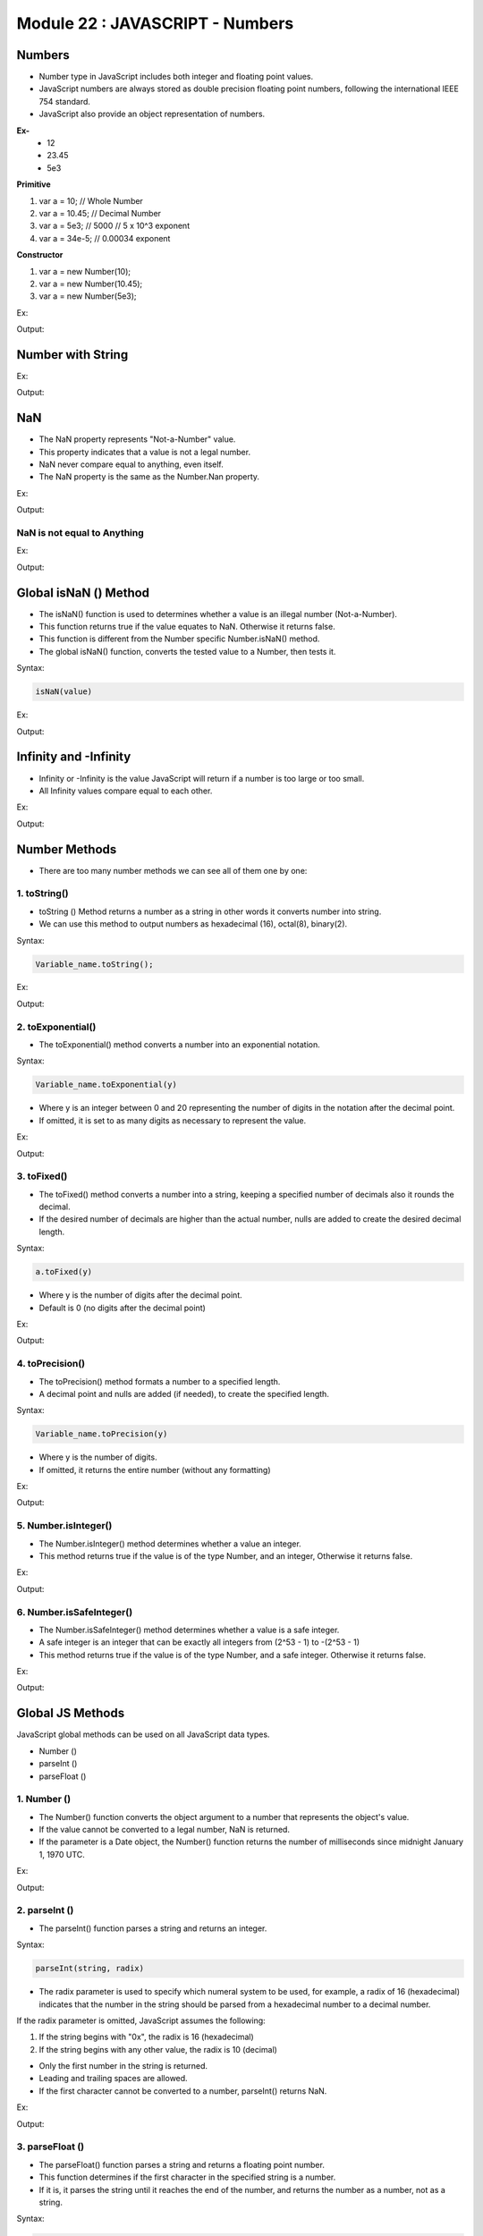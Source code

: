 Module 22 : JAVASCRIPT - Numbers
================================

Numbers
-------

- Number type in JavaScript includes both integer and floating point values.
- JavaScript numbers are always stored as double precision floating point numbers, following the international IEEE 754 standard.
- JavaScript also provide an object representation of numbers.

**Ex-**
	- 12
	- 23.45
	- 5e3

**Primitive**

1. var a = 10;	// Whole Number
2. var a = 10.45;	// Decimal Number
3. var a = 5e3;	// 5000 // 5 x 10^3	exponent 
4. var a = 34e-5;	// 0.00034  exponent 

**Constructor**

1. var a = new Number(10);
2. var a = new Number(10.45);
3. var a = new Number(5e3);

Ex:

.. code-block:: HTML
   :linenos:

    <!DOCTYPE html>
    <html>
        <head><title>Techno Dexterous</title>
        </head>
        <body>
            <script>
                var a = 10;
                var b = 10.45;
                var c = 5e3;
                var d = 34e-5;
                var x = new Number(100);
                document.write(typeof(a) + " :");
                document.write(a + "<br>");
                document.write(typeof(b) + " :");
                document.write(b + "<br>");
                document.write(typeof(c) + " :");
                document.write(c + "<br>");
                document.write(typeof(d) + " :");
                document.write(d + "<br>");
                document.write(typeof(x) + " :");
                document.write(x + "<br>");
                
                var e = "100";
                document.write(typeof(e) + " :");
                document.write(e + "<br>");
            </script>
        </body>
    </html>

Output:

.. image:: D:/Courses/Javascript_images/numbers.png
   :width: 800

Number with String
------------------

Ex:

.. code-block:: HTML
   :linenos:

    <!DOCTYPE html>
    <html>
        <head><title>Techno Dexterous</title>
        </head>
        <body>
            <script>
                // Number with String
                var a = "50";
                var b = 10;
                var c = 20;
                var d = "Hello";
                
                // + works as concat with string
                document.write(b + c + "<br>"); // Number + Number = Number
                document.write(a + b + "<br>");	// String + Number = String
                document.write(b + a + "<br>");	// Number + String = String
                document.write(b + d + "<br>");	// Number + String = String
                document.write(d + b + "<br>");	// String + Number = String
                document.write("<br>");	
                
                // other than + 
                document.write(c - b + "<br>");	// Number - Number = Number
                document.write(a - b + "<br>");	// String - Number = Number
                document.write(b - a + "<br>");	// Number - String = Number
                document.write(b - d + "<br>");	// Number - String = NaN (Number)
                document.write(d - b + "<br>");	// String - Number = NaN (Number)
                document.write("<br>");
                
                // Type of 
                document.write(typeof(b + c) + "<br>"); // Number + Number = Number
                document.write(typeof(a + b) + "<br>");	// String + Number = String
                document.write(typeof(b + a) + "<br>");	// Number + String = String
                document.write(typeof(b + d) + "<br>");	// Number + String = String
                document.write(typeof(d + b) + "<br>");	// String + Number = String
                document.write("<br>");	
                
                // other than + 
                document.write(typeof(c - b) + "<br>");	// Number - Number = Number
                document.write(typeof(a - b) + "<br>");	// String - Number = Number
                document.write(typeof(b - a) + "<br>");	// Number - String = Number
                document.write(typeof(b - d) + "<br>");	// Number - String = NaN
                document.write(typeof(d - b) + "<br>");	// String - Number = NaN
                document.write("<br>");
            </script>
        </body>
    </html>

Output:

.. image:: D:/Courses/Javascript_images/numbers_1.png
   :width: 800

NaN
---

- The NaN property represents "Not-a-Number" value.
- This property indicates that a value is not a legal number.
- NaN never compare equal to anything, even itself. 
- The NaN property is the same as the Number.Nan property.

Ex:

.. code-block:: HTML
   :linenos:

    <!DOCTYPE html>
    <html>
        <head><title>Techno Dexterous</title>
        </head>
        <body>
            <script> 
                // NaN (Not a Number)
                var a = "50";
                var b = 10;
                var c = 20;
                var d = "Hello";
                document.write(a/b + "<br>");
                document.write(c/d);
            </script>
        </body>
    </html>

Output:

.. image:: D:/Courses/Javascript_images/numbers_2.png
   :width: 800

NaN is not equal to Anything
^^^^^^^^^^^^^^^^^^^^^^^^^^^^

Ex:

.. code-block:: HTML
   :linenos:

    <!DOCTYPE html>
    <html>
        <head><title>Techno Dexterous</title>
        </head>
        <body>
            <script> 
                if(NaN == NaN){
                    document.write("Equal");
                } else {
                    document.write("Not Equal");
                }
            </script>
        </body>
    </html>

Output:

.. image:: D:/Courses/Javascript_images/numbers_3.png
   :width: 800

Global isNaN () Method
----------------------

- The isNaN() function is used to determines whether a value is an illegal number (Not-a-Number).
- This function returns true if the value equates to NaN. Otherwise it returns false.
- This function is different from the Number specific Number.isNaN() method.
- The global isNaN() function, converts the tested value to a Number, then tests it.

Syntax:

.. code-block:: javascript

    isNaN(value)

Ex:

.. code-block:: HTML
   :linenos:

    <!DOCTYPE html>
    <html>
        <head><title>Techno Dexterous</title>
        </head>
        <body>
            <script>
                // isNaN( ) 
                var a = "50";
                var b = 10;
                var c = 20;
                var d = "Hello";
                if(isNaN(a)){
                    document.write(`not number`);
                } else {
                    document.write(`number`);
                }
                document.write("<br>" + typeof(a));
            </script>
        </body>
    </html>

Output:

.. image:: D:/Courses/Javascript_images/numbers_4.png
   :width: 800

Infinity and -Infinity
----------------------

- Infinity or -Infinity is the value JavaScript will return if a number is too large or too small.
- All Infinity values compare equal to each other. 

Ex:

.. code-block:: HTML
   :linenos:

    <!DOCTYPE html>
    <html>
        <head><title>Techno Dexterous</title>
        </head>
        <body>
            <script> 
                // Infinity and - Infinity
                document.write(5 / 0);
                document.write("<br>");
                document.write(-5 / 0);
            </script>
        </body>
    </html>

Output:

.. image:: D:/Courses/Javascript_images/numbers_5.png
   :width: 800

Number Methods
--------------

- There are too many number methods we can see all of them one by one:

1. toString()
^^^^^^^^^^^^^

- toString () Method returns a number as a string in other words it converts number into string.
- We can use this method to output numbers as hexadecimal (16), octal(8), binary(2).

Syntax:

.. code-block:: javascript

    Variable_name.toString();

Ex:

.. code-block:: HTML
   :linenos:

    <!DOCTYPE html>
    <html>
        <head><title>Techno Dexterous</title>
        </head>
        <body>
            <script> 
                var a = 10;
                document.write(typeof(a) + "<br>");
                document.write(a.toString() + "<br>");
                document.write(typeof(a.toString()) + "<br>");
                document.write(a.toString(2));
            </script>
        </body>
    </html>

Output:

.. image:: D:/Courses/Javascript_images/numbers_6.png
   :width: 800

2. toExponential()
^^^^^^^^^^^^^^^^^^

- The toExponential() method converts a number into an exponential notation.

Syntax:

.. code-block:: javascript

    Variable_name.toExponential(y)

- Where y is an integer between 0 and 20 representing the number of digits in the notation after the decimal point.
- If omitted, it is set to as many digits as necessary to represent the value.

Ex:

.. code-block:: HTML
   :linenos:

    <!DOCTYPE html>
    <html>
        <head><title>Techno Dexterous</title>
        </head>
        <body>
            <script> 
                var a = 58975.98745;
                document.write(a.toExponential() + "<br>");
                document.write(a.toExponential(2) + "<br>");
                document.write(a.toExponential(4) + "<br>");
            </script>
        </body>
    </html>

Output:

.. image:: D:/Courses/Javascript_images/numbers_7.png
   :width: 800

3. toFixed()
^^^^^^^^^^^^

- The toFixed() method converts a number into a string, keeping a specified number of decimals also it rounds the decimal.
- If the desired number of decimals are higher than the actual number, nulls are added to create the desired decimal length.

Syntax:

.. code-block:: javascript

    a.toFixed(y)

- Where y is the number of digits after the decimal point.
- Default is 0 (no digits after the decimal point)

Ex:

.. code-block:: HTML
   :linenos:

    <!DOCTYPE html>
    <html>
        <head><title>Techno Dexterous</title>
        </head>
        <body>
            <script> 
                var a = 19.65823;
                document.write(a.toFixed() + "<br>");
                document.write(a.toFixed(2) + "<br>");
                document.write(a.toFixed(4) + "<br>");
                document.write(a.toFixed(8) + "<br>");
            </script>
        </body>
    </html>

Output:

.. image:: D:/Courses/Javascript_images/numbers_8.png
   :width: 800

4. toPrecision()
^^^^^^^^^^^^^^^^

- The toPrecision() method formats a number to a specified length.
- A decimal point and nulls are added (if needed), to create the specified length.

Syntax:

.. code-block:: javascript

    Variable_name.toPrecision(y) 

- Where y is the number of digits.
- If omitted, it returns the entire number (without any formatting)

Ex:

.. code-block:: HTML
   :linenos:

    <!DOCTYPE html>
    <html>
        <head><title>Techno Dexterous</title>
        </head>
        <body>
            <script> 
                var a = 19.65823;
                document.write(a.toPrecision() + "<br>");
                document.write(a.toPrecision(2) + "<br>");
                document.write(a.toPrecision(4) + "<br>");
                document.write(a.toPrecision(9) + "<br>");
            </script>
        </body>
    </html>

Output:

.. image:: D:/Courses/Javascript_images/numbers_9.png
   :width: 800

5. Number.isInteger()
^^^^^^^^^^^^^^^^^^^^^

- The Number.isInteger() method determines whether a value an integer.
- This method returns true if the value is of the type Number, and an integer, Otherwise it returns false.

Ex:

.. code-block:: HTML
   :linenos:

    <!DOCTYPE html>
    <html>
        <head><title>Techno Dexterous</title>
        </head>
        <body>
            <script> 
            document.write("No Parameter: " + Number.isInteger() + "<br>");
            document.write("100: " + Number.isInteger(100) + "<br>");
            document.write("-100: " + Number.isInteger(-100) + "<br>");
            document.write("100.45: " + Number.isInteger(100.45) + "<br>");
            document.write("200-100: " + Number.isInteger(200-100) + "<br>");
            document.write("0.1: " + Number.isInteger(0.1) + "<br>");
            document.write('"100" ' + Number.isInteger("100") + "<br>");
            document.write('"Hello" ' + Number.isInteger("Hello") + "<br>");
            </script>
        </body>
    </html>

Output:

.. image:: D:/Courses/Javascript_images/numbers_10.png
   :width: 800

6. Number.isSafeInteger()
^^^^^^^^^^^^^^^^^^^^^^^^^

- The Number.isSafeInteger() method determines whether a value is a safe integer.
- A safe integer is an integer that can be exactly all integers from (2^53 - 1) to -(2^53 - 1)
- This method returns true if the value is of the type Number, and a safe integer. Otherwise it returns false.

Ex:

.. code-block:: HTML
   :linenos:

   <!DOCTYPE html>
    <html>
        <head><title>Techno Dexterous</title>
        </head>
        <body>
            <script> 
    document.write("No Parameter: " + Number.isSafeInteger() + "<br>");
    document.write("100: " + Number.isSafeInteger(100) + "<br>");
    document.write("-100: " + Number.isSafeInteger(-100) + "<br>");
    document.write("100.45: " + Number.isSafeInteger(100.45) + "<br>");
    document.write("200-100: " + Number.isSafeInteger(200-100) + "<br>");
    document.write("0.1: " + Number.isSafeInteger(0.1) + "<br>");
    document.write('"100" ' + Number.isSafeInteger("100") + "<br>");
    document.write('"Hello" ' + Number.isSafeInteger("Hello") + "<br>");
    document.write("564547567544563643543655665567756756756756: " + Number.isSafeInteger(564547567544563643543655665567756756756756) + "<br>");
            </script>
        </body>
    </html>

Output:

.. image:: D:/Courses/Javascript_images/numbers_11.png
   :width: 800

Global JS Methods
-----------------

JavaScript global methods can be used on all JavaScript data types.

- Number ()
- parseInt ()
- parseFloat ()

1. Number ()
^^^^^^^^^^^^

- The Number() function converts the object argument to a number that represents the object's value.
- If the value cannot be converted to a legal number, NaN is returned.
- If the parameter is a Date object, the Number() function returns the number of milliseconds since midnight January 1, 1970 UTC.

Ex:

.. code-block:: HTML
   :linenos:

    <!DOCTYPE html>
    <html>
        <head><title>Techno Dexterous</title>
        </head>
        <body>
            <script> 
            var a = true;
            var b = false;
            var c = 100;
            var d = "100";
            var e = "Hello";
            var f = new Date();
            document.write("True: " + Number(a) + "<br>");
            document.write("False: " + Number(b) + "<br>");
            document.write("100 " + Number(c) + "<br>");
            document.write('"100" ' + Number(d) + "<br>");
            document.write('"Hello" ' + Number(e) + "<br>");
            document.write("Date " + Number(f) + "<br>");
            </script>
        </body>
    </html>

Output:

.. image:: D:/Courses/Javascript_images/numbers_12.png
   :width: 800

2. parseInt ()
^^^^^^^^^^^^^^

- The parseInt() function parses a string and returns an integer.

Syntax:

.. code-block:: javascript

    parseInt(string, radix)

- The radix parameter is used to specify which numeral system to be used, for example, a radix of 16 (hexadecimal) indicates that the number in the string should be parsed from a hexadecimal number to a decimal number.

If the radix parameter is omitted, JavaScript assumes the following:

1) If the string begins with "0x", the radix is 16 (hexadecimal)
2) If the string begins with any other value, the radix is 10 (decimal)

- Only the first number in the string is returned.
- Leading and trailing spaces are allowed.
- If the first character cannot be converted to a number, parseInt() returns NaN.

Ex:

.. code-block:: HTML
   :linenos:

    <!DOCTYPE html>
    <html>
        <head><title>Techno Dexterous</title>
        </head>
        <body>
            <script> 
            document.write(parseInt("10")+"<br>");
            document.write(parseInt("12.00")+"<br>");
            document.write(parseInt("15.45")+"<br>");
            document.write(parseInt("10 20 30")+"<br>");
            document.write(parseInt("   90   ")+"<br>");
            document.write(parseInt("10 years")+"<br>");
            document.write(parseInt("years 10")+"<br>");
            document.write(parseInt("020")+"<br>");
            document.write(parseInt("12", 8)+"<br>");// 12 octal = 10 decimal
            document.write(parseInt("0x12")+"<br>");// 12 hex = 18 decimal
            document.write(parseInt("10", 16)+"<br>");// 10 hex = 16 decimal
            </script>
        </body>
    </html>

Output:

.. image:: D:/Courses/Javascript_images/numbers_13.png
   :width: 800

3. parseFloat ()
^^^^^^^^^^^^^^^^

- The parseFloat() function parses a string and returns a floating point number.
- This function determines if the first character in the specified string is a number.
- If it is, it parses the string until it reaches the end of the number, and returns the number as a number, not as a string.

Syntax:

.. code-block:: javascript

    parseFloat(string)

- Only the first number in the string is returned!
- Leading and trailing spaces are allowed.
- If the first character cannot be converted to a number, parseFloat() returns NaN.

Ex:

.. code-block:: HTML
   :linenos:

    <!DOCTYPE html>
    <html>
        <head><title>Techno Dexterous</title>
        </head>
        <body>
            <script> 
            document.write(parseFloat("10")+"<br>");
            document.write(parseFloat("12.00")+"<br>");
            document.write(parseFloat("15.45")+"<br>");
            document.write(parseFloat("10 20 30")+"<br>");
            document.write(parseFloat("   90   ")+"<br>");
            document.write(parseFloat("10 years")+"<br>");
            document.write(parseFloat("years 10")+"<br>");
            document.write(parseFloat("020")+"<br>");
            </script>
        </body>
    </html>

Output:

.. image:: D:/Courses/Javascript_images/numbers_14.png
   :width: 800

